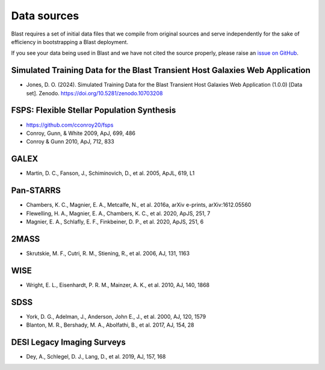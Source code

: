Data sources
============

Blast requires a set of initial data files that we compile from original sources and serve independently for the sake of efficiency in bootstrapping a Blast deployment.

If you see your data being used in Blast and we have not cited the source properly,
please raise an `issue on GitHub <https://github.com/scimma/blast/issues>`_.

Simulated Training Data for the Blast Transient Host Galaxies Web Application
-----------------------------------------------------------------------------
- Jones, D. O. (2024). Simulated Training Data for the Blast Transient Host Galaxies Web Application (1.0.0) [Data set]. Zenodo. https://doi.org/10.5281/zenodo.10703208

FSPS: Flexible Stellar Population Synthesis
-------------------------------------------

- `<https://github.com/cconroy20/fsps>`_
- Conroy, Gunn, & White 2009, ApJ, 699, 486
- Conroy & Gunn 2010, ApJ, 712, 833

GALEX
-----
- Martin, D. C., Fanson, J., Schiminovich, D., et al. 2005, ApJL, 619, L1

Pan-STARRS
----------
- Chambers, K. C., Magnier, E. A., Metcalfe, N., et al. 2016a, arXiv e-prints, arXiv:1612.05560
- Flewelling, H. A., Magnier, E. A., Chambers, K. C., et al. 2020, ApJS, 251, 7
- Magnier, E. A., Schlafly, E. F., Finkbeiner, D. P., et al. 2020, ApJS, 251, 6

2MASS
-----
- Skrutskie, M. F., Cutri, R. M., Stiening, R., et al. 2006, AJ, 131, 1163

WISE
----
- Wright, E. L., Eisenhardt, P. R. M., Mainzer, A. K., et al. 2010, AJ, 140, 1868

SDSS
----
- York, D. G., Adelman, J., Anderson, John E., J., et al. 2000, AJ, 120, 1579
- Blanton, M. R., Bershady, M. A., Abolfathi, B., et al. 2017, AJ, 154, 28
  
DESI Legacy Imaging Surveys
---------------------------
- Dey, A., Schlegel, D. J., Lang, D., et al. 2019, AJ, 157, 168
